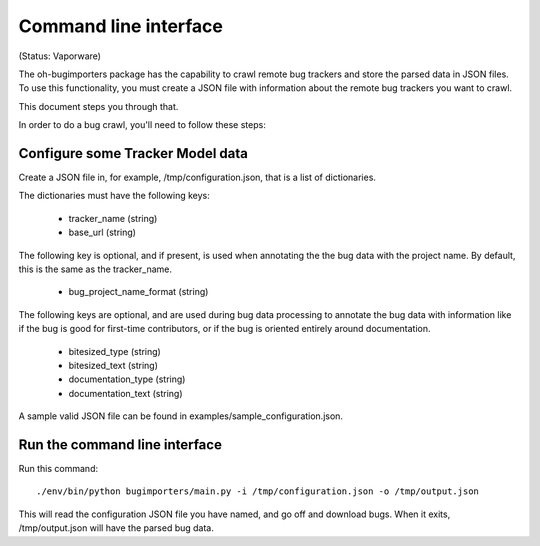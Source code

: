 Command line interface
======================

(Status: Vaporware)

The oh-bugimporters package has the capability to crawl remote bug
trackers and store the parsed data in JSON files. To use this
functionality, you must create a JSON file with information about the
remote bug trackers you want to crawl.

This document steps you through that.

In order to do a bug crawl, you'll need to follow these steps:

Configure some Tracker Model data
---------------------------------

Create a JSON file in, for example, /tmp/configuration.json, that is a
list of dictionaries.

The dictionaries must have the following keys:

 * tracker_name (string)
 * base_url (string)

The following key is optional, and if present, is used when annotating
the the bug data with the project name. By default, this is the same
as the tracker_name.

 * bug_project_name_format (string)

The following keys are optional, and are used during bug data
processing to annotate the bug data with information like if the bug
is good for first-time contributors, or if the bug is oriented
entirely around documentation.

 * bitesized_type (string)
 * bitesized_text (string)
 * documentation_type (string)
 * documentation_text (string)

A sample valid JSON file can be found in examples/sample_configuration.json.

Run the command line interface
------------------------------

Run this command::

 ./env/bin/python bugimporters/main.py -i /tmp/configuration.json -o /tmp/output.json

This will read the configuration JSON file you have named, and go off
and download bugs. When it exits, /tmp/output.json will have the
parsed bug data.


